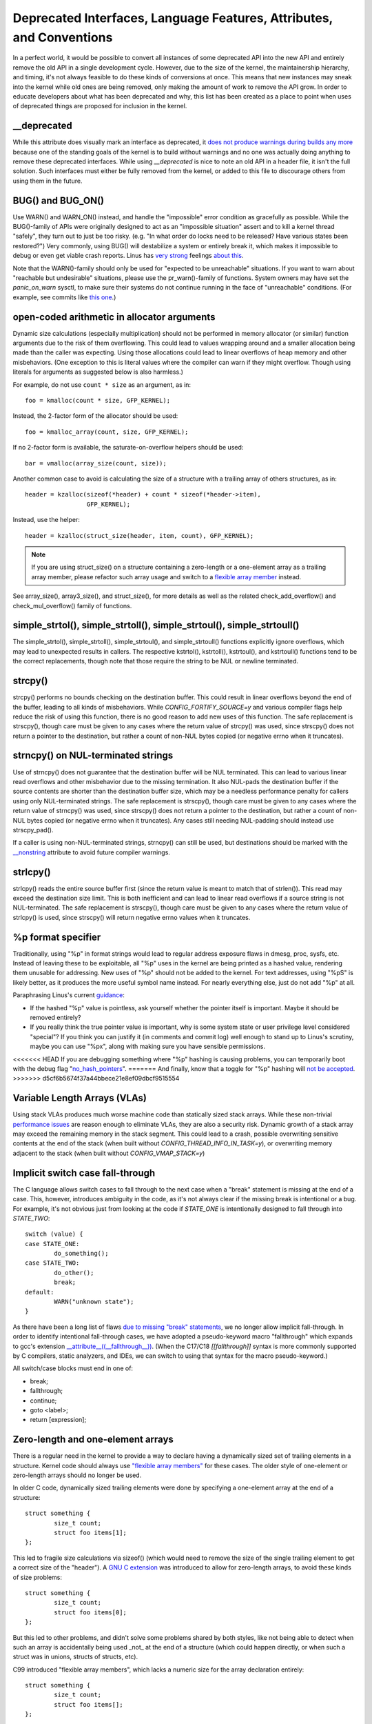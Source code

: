 .. SPDX-License-Identifier: GPL-2.0

.. _deprecated:

=====================================================================
Deprecated Interfaces, Language Features, Attributes, and Conventions
=====================================================================

In a perfect world, it would be possible to convert all instances of
some deprecated API into the new API and entirely remove the old API in
a single development cycle. However, due to the size of the kernel, the
maintainership hierarchy, and timing, it's not always feasible to do these
kinds of conversions at once. This means that new instances may sneak into
the kernel while old ones are being removed, only making the amount of
work to remove the API grow. In order to educate developers about what
has been deprecated and why, this list has been created as a place to
point when uses of deprecated things are proposed for inclusion in the
kernel.

__deprecated
------------
While this attribute does visually mark an interface as deprecated,
it `does not produce warnings during builds any more
<https://git.kernel.org/linus/771c035372a036f83353eef46dbb829780330234>`_
because one of the standing goals of the kernel is to build without
warnings and no one was actually doing anything to remove these deprecated
interfaces. While using `__deprecated` is nice to note an old API in
a header file, it isn't the full solution. Such interfaces must either
be fully removed from the kernel, or added to this file to discourage
others from using them in the future.

BUG() and BUG_ON()
------------------
Use WARN() and WARN_ON() instead, and handle the "impossible"
error condition as gracefully as possible. While the BUG()-family
of APIs were originally designed to act as an "impossible situation"
assert and to kill a kernel thread "safely", they turn out to just be
too risky. (e.g. "In what order do locks need to be released? Have
various states been restored?") Very commonly, using BUG() will
destabilize a system or entirely break it, which makes it impossible
to debug or even get viable crash reports. Linus has `very strong
<https://lore.kernel.org/lkml/CA+55aFy6jNLsywVYdGp83AMrXBo_P-pkjkphPGrO=82SPKCpLQ@mail.gmail.com/>`_
feelings `about this
<https://lore.kernel.org/lkml/CAHk-=whDHsbK3HTOpTF=ue_o04onRwTEaK_ZoJp_fjbqq4+=Jw@mail.gmail.com/>`_.

Note that the WARN()-family should only be used for "expected to
be unreachable" situations. If you want to warn about "reachable
but undesirable" situations, please use the pr_warn()-family of
functions. System owners may have set the *panic_on_warn* sysctl,
to make sure their systems do not continue running in the face of
"unreachable" conditions. (For example, see commits like `this one
<https://git.kernel.org/linus/d4689846881d160a4d12a514e991a740bcb5d65a>`_.)

open-coded arithmetic in allocator arguments
--------------------------------------------
Dynamic size calculations (especially multiplication) should not be
performed in memory allocator (or similar) function arguments due to the
risk of them overflowing. This could lead to values wrapping around and a
smaller allocation being made than the caller was expecting. Using those
allocations could lead to linear overflows of heap memory and other
misbehaviors. (One exception to this is literal values where the compiler
can warn if they might overflow. Though using literals for arguments as
suggested below is also harmless.)

For example, do not use ``count * size`` as an argument, as in::

	foo = kmalloc(count * size, GFP_KERNEL);

Instead, the 2-factor form of the allocator should be used::

	foo = kmalloc_array(count, size, GFP_KERNEL);

If no 2-factor form is available, the saturate-on-overflow helpers should
be used::

	bar = vmalloc(array_size(count, size));

Another common case to avoid is calculating the size of a structure with
a trailing array of others structures, as in::

	header = kzalloc(sizeof(*header) + count * sizeof(*header->item),
			 GFP_KERNEL);

Instead, use the helper::

	header = kzalloc(struct_size(header, item, count), GFP_KERNEL);

.. note:: If you are using struct_size() on a structure containing a zero-length
        or a one-element array as a trailing array member, please refactor such
        array usage and switch to a `flexible array member
        <#zero-length-and-one-element-arrays>`_ instead.

See array_size(), array3_size(), and struct_size(),
for more details as well as the related check_add_overflow() and
check_mul_overflow() family of functions.

simple_strtol(), simple_strtoll(), simple_strtoul(), simple_strtoull()
----------------------------------------------------------------------
The simple_strtol(), simple_strtoll(),
simple_strtoul(), and simple_strtoull() functions
explicitly ignore overflows, which may lead to unexpected results
in callers. The respective kstrtol(), kstrtoll(),
kstrtoul(), and kstrtoull() functions tend to be the
correct replacements, though note that those require the string to be
NUL or newline terminated.

strcpy()
--------
strcpy() performs no bounds checking on the destination buffer. This
could result in linear overflows beyond the end of the buffer, leading to
all kinds of misbehaviors. While `CONFIG_FORTIFY_SOURCE=y` and various
compiler flags help reduce the risk of using this function, there is
no good reason to add new uses of this function. The safe replacement
is strscpy(), though care must be given to any cases where the return
value of strcpy() was used, since strscpy() does not return a pointer to
the destination, but rather a count of non-NUL bytes copied (or negative
errno when it truncates).

strncpy() on NUL-terminated strings
-----------------------------------
Use of strncpy() does not guarantee that the destination buffer will
be NUL terminated. This can lead to various linear read overflows and
other misbehavior due to the missing termination. It also NUL-pads
the destination buffer if the source contents are shorter than the
destination buffer size, which may be a needless performance penalty
for callers using only NUL-terminated strings. The safe replacement is
strscpy(), though care must be given to any cases where the return value
of strncpy() was used, since strscpy() does not return a pointer to the
destination, but rather a count of non-NUL bytes copied (or negative
errno when it truncates). Any cases still needing NUL-padding should
instead use strscpy_pad().

If a caller is using non-NUL-terminated strings, strncpy() can
still be used, but destinations should be marked with the `__nonstring
<https://gcc.gnu.org/onlinedocs/gcc/Common-Variable-Attributes.html>`_
attribute to avoid future compiler warnings.

strlcpy()
---------
strlcpy() reads the entire source buffer first (since the return value
is meant to match that of strlen()). This read may exceed the destination
size limit. This is both inefficient and can lead to linear read overflows
if a source string is not NUL-terminated. The safe replacement is strscpy(),
though care must be given to any cases where the return value of strlcpy()
is used, since strscpy() will return negative errno values when it truncates.

%p format specifier
-------------------
Traditionally, using "%p" in format strings would lead to regular address
exposure flaws in dmesg, proc, sysfs, etc. Instead of leaving these to
be exploitable, all "%p" uses in the kernel are being printed as a hashed
value, rendering them unusable for addressing. New uses of "%p" should not
be added to the kernel. For text addresses, using "%pS" is likely better,
as it produces the more useful symbol name instead. For nearly everything
else, just do not add "%p" at all.

Paraphrasing Linus's current `guidance <https://lore.kernel.org/lkml/CA+55aFwQEd_d40g4mUCSsVRZzrFPUJt74vc6PPpb675hYNXcKw@mail.gmail.com/>`_:

- If the hashed "%p" value is pointless, ask yourself whether the pointer
  itself is important. Maybe it should be removed entirely?
- If you really think the true pointer value is important, why is some
  system state or user privilege level considered "special"? If you think
  you can justify it (in comments and commit log) well enough to stand
  up to Linus's scrutiny, maybe you can use "%px", along with making sure
  you have sensible permissions.

<<<<<<< HEAD
If you are debugging something where "%p" hashing is causing problems,
you can temporarily boot with the debug flag "`no_hash_pointers
<https://git.kernel.org/linus/5ead723a20e0447bc7db33dc3070b420e5f80aa6>`_".
=======
And finally, know that a toggle for "%p" hashing will `not be accepted <https://lore.kernel.org/lkml/CA+55aFwieC1-nAs+NFq9RTwaR8ef9hWa4MjNBWL41F-8wM49eA@mail.gmail.com/>`_.
>>>>>>> d5cf6b5674f37a44bbece21e8ef09dbcf9515554

Variable Length Arrays (VLAs)
-----------------------------
Using stack VLAs produces much worse machine code than statically
sized stack arrays. While these non-trivial `performance issues
<https://git.kernel.org/linus/02361bc77888>`_ are reason enough to
eliminate VLAs, they are also a security risk. Dynamic growth of a stack
array may exceed the remaining memory in the stack segment. This could
lead to a crash, possible overwriting sensitive contents at the end of the
stack (when built without `CONFIG_THREAD_INFO_IN_TASK=y`), or overwriting
memory adjacent to the stack (when built without `CONFIG_VMAP_STACK=y`)

Implicit switch case fall-through
---------------------------------
The C language allows switch cases to fall through to the next case
when a "break" statement is missing at the end of a case. This, however,
introduces ambiguity in the code, as it's not always clear if the missing
break is intentional or a bug. For example, it's not obvious just from
looking at the code if `STATE_ONE` is intentionally designed to fall
through into `STATE_TWO`::

	switch (value) {
	case STATE_ONE:
		do_something();
	case STATE_TWO:
		do_other();
		break;
	default:
		WARN("unknown state");
	}

As there have been a long list of flaws `due to missing "break" statements
<https://cwe.mitre.org/data/definitions/484.html>`_, we no longer allow
implicit fall-through. In order to identify intentional fall-through
cases, we have adopted a pseudo-keyword macro "fallthrough" which
expands to gcc's extension `__attribute__((__fallthrough__))
<https://gcc.gnu.org/onlinedocs/gcc/Statement-Attributes.html>`_.
(When the C17/C18  `[[fallthrough]]` syntax is more commonly supported by
C compilers, static analyzers, and IDEs, we can switch to using that syntax
for the macro pseudo-keyword.)

All switch/case blocks must end in one of:

* break;
* fallthrough;
* continue;
* goto <label>;
* return [expression];

Zero-length and one-element arrays
----------------------------------
There is a regular need in the kernel to provide a way to declare having
a dynamically sized set of trailing elements in a structure. Kernel code
should always use `"flexible array members" <https://en.wikipedia.org/wiki/Flexible_array_member>`_
for these cases. The older style of one-element or zero-length arrays should
no longer be used.

In older C code, dynamically sized trailing elements were done by specifying
a one-element array at the end of a structure::

        struct something {
                size_t count;
                struct foo items[1];
        };

This led to fragile size calculations via sizeof() (which would need to
remove the size of the single trailing element to get a correct size of
the "header"). A `GNU C extension <https://gcc.gnu.org/onlinedocs/gcc/Zero-Length.html>`_
was introduced to allow for zero-length arrays, to avoid these kinds of
size problems::

        struct something {
                size_t count;
                struct foo items[0];
        };

But this led to other problems, and didn't solve some problems shared by
both styles, like not being able to detect when such an array is accidentally
being used _not_ at the end of a structure (which could happen directly, or
when such a struct was in unions, structs of structs, etc).

C99 introduced "flexible array members", which lacks a numeric size for
the array declaration entirely::

        struct something {
                size_t count;
                struct foo items[];
        };

This is the way the kernel expects dynamically sized trailing elements
to be declared. It allows the compiler to generate errors when the
flexible array does not occur last in the structure, which helps to prevent
some kind of `undefined behavior
<https://git.kernel.org/linus/76497732932f15e7323dc805e8ea8dc11bb587cf>`_
bugs from being inadvertently introduced to the codebase. It also allows
the compiler to correctly analyze array sizes (via sizeof(),
`CONFIG_FORTIFY_SOURCE`, and `CONFIG_UBSAN_BOUNDS`). For instance,
there is no mechanism that warns us that the following application of the
sizeof() operator to a zero-length array always results in zero::

        struct something {
                size_t count;
                struct foo items[0];
        };

        struct something *instance;

        instance = kmalloc(struct_size(instance, items, count), GFP_KERNEL);
        instance->count = count;

        size = sizeof(instance->items) * instance->count;
        memcpy(instance->items, source, size);

At the last line of code above, ``size`` turns out to be ``zero``, when one might
have thought it represents the total size in bytes of the dynamic memory recently
allocated for the trailing array ``items``. Here are a couple examples of this
issue: `link 1
<https://git.kernel.org/linus/f2cd32a443da694ac4e28fbf4ac6f9d5cc63a539>`_,
`link 2
<https://git.kernel.org/linus/ab91c2a89f86be2898cee208d492816ec238b2cf>`_.
Instead, `flexible array members have incomplete type, and so the sizeof()
operator may not be applied <https://gcc.gnu.org/onlinedocs/gcc/Zero-Length.html>`_,
so any misuse of such operators will be immediately noticed at build time.

With respect to one-element arrays, one has to be acutely aware that `such arrays
occupy at least as much space as a single object of the type
<https://gcc.gnu.org/onlinedocs/gcc/Zero-Length.html>`_,
hence they contribute to the size of the enclosing structure. This is prone
to error every time people want to calculate the total size of dynamic memory
to allocate for a structure containing an array of this kind as a member::

        struct something {
                size_t count;
                struct foo items[1];
        };

        struct something *instance;

        instance = kmalloc(struct_size(instance, items, count - 1), GFP_KERNEL);
        instance->count = count;

        size = sizeof(instance->items) * instance->count;
        memcpy(instance->items, source, size);

In the example above, we had to remember to calculate ``count - 1`` when using
the struct_size() helper, otherwise we would have --unintentionally-- allocated
memory for one too many ``items`` objects. The cleanest and least error-prone way
to implement this is through the use of a `flexible array member`, together with
struct_size() and flex_array_size() helpers::

        struct something {
                size_t count;
                struct foo items[];
        };

        struct something *instance;

        instance = kmalloc(struct_size(instance, items, count), GFP_KERNEL);
        instance->count = count;

        memcpy(instance->items, source, flex_array_size(instance, items, instance->count));
